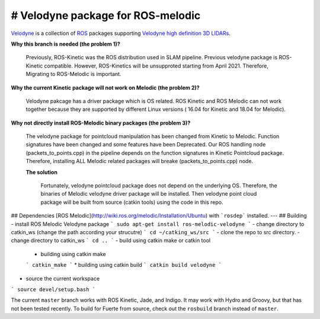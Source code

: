 # Velodyne package for ROS-melodic  
========

Velodyne_ is a collection of ROS_ packages supporting `Velodyne high
definition 3D LIDARs`_.

**Why this branch is needed (the problem 1)?**

 Previously, ROS-Kinetic was the ROS distribution used in SLAM pipeline. Previous velodyne package is ROS-Kinetic compatible. However, ROS-Kinetics will be unsupproted starting from April 2021.
 Therefore, Migrating to ROS-Melodic is important. 

**Why the current Kinetic package will not work on Melodic (the problem 2)?**

 Velodyne pakcage has a driver package which is OS related. ROS Kinetic and ROS Melodic can not work together because they are supported by different Linux versions ( 16.04 for Kinetic and 18.04 for Melodic).
  

**Why not directly install ROS-Melodic binary packages (the problem 3)?**

 The velodyne package for pointcloud manipulation has been changed from Kinetic to Melodic. Function signatures have been changed and some features have been Deprecated. Our ROS handling node (packets_to_points.cpp) in the pipeline depends on the function signatures in Kinetic Pointcloud package.
 Therefore, installing ALL Melodic related packages will breake (packets_to_points.cpp) node.

 **The solution**

  Fortunately, velodyne pointcloud package does not depend on the underlying OS. Therefore, the binaries of Melodic velodyne driver package will be installed. Then velodyne point cloud package will be built from source (catkin tools) using the code in this repo.  
 
## Dependencies
[ROS Melodic](http://wiki.ros.org/melodic/Installation/Ubuntu) with ```rosdep``` installed.
---
## Building
- install ROS Melodic Velodyne package
```
sudo apt-get install ros-melodic-velodyne
```
- change directory to catkin_ws (change the path according your strucutre)
```
cd ~/catking_ws/src
```
- clone the repo to src directory.
- change directory to catkin_ws
```
cd ..
```
- build using catkin make or catkin tool
  * building using catkin make
  ```
  catkin_make
  ```
  * building using catkin build
  ```
  catkin build velodyne
  ```
- source the current workspace
```
source devel/setup.bash
```



 
 
 

The current ``master`` branch works with ROS Kinetic, Jade, and
Indigo.  It may work with Hydro and Groovy, but that has not been
tested recently.  To build for Fuerte from source, check out the
``rosbuild`` branch instead of ``master``.

.. _ROS: http://www.ros.org
.. _Velodyne: http://www.ros.org/wiki/velodyne
.. _`Velodyne high definition 3D LIDARs`: http://www.velodynelidar.com/lidar/lidar.aspx
